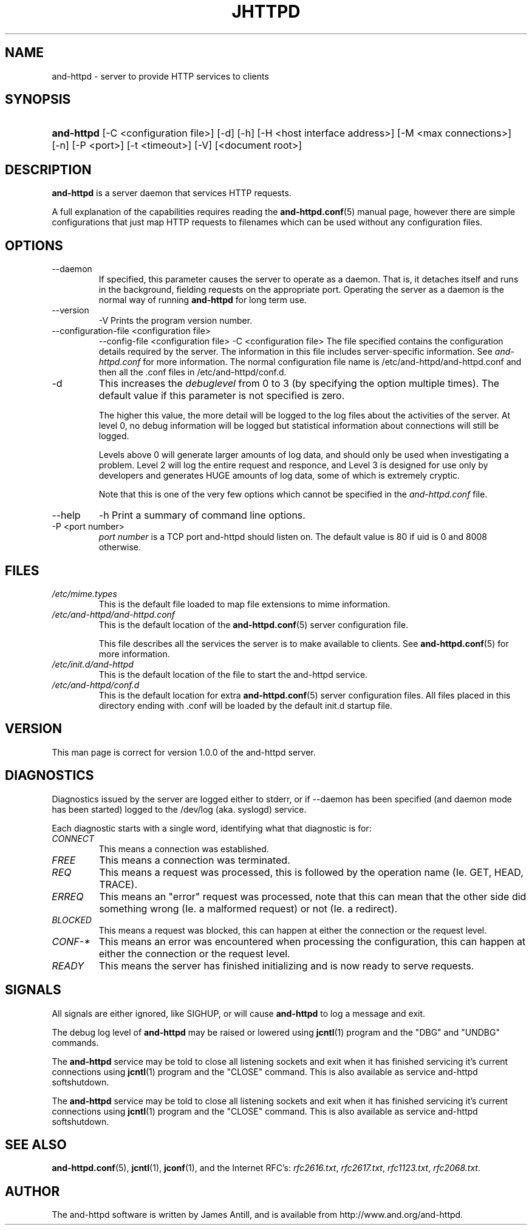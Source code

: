 .\"Generated by james
.de Sh \" Subsection
.br
.if t .Sp
.ne 5
.PP
\fB\\$1\fR
.PP
..
.de Sp \" Vertical space (when we can't use .PP)
.if t .sp .5v
.if n .sp
..
.de Ip \" List item
.br
.ie \\n(.$>=3 .ne \\$3
.el .ne 3
.IP "\\$1" \\$2
..
.TH "JHTTPD" 8 "" "" ""
.SH NAME
and-httpd \- server to provide HTTP services to clients
.SH "SYNOPSIS"
.ad l
.hy 0
.HP 5
\fBand-httpd\fR [\-C <configuration\ file>] [\-d] [\-h] [\-H <host interface address>] [\-M <max connections>] [\-n] [\-P <port>] [\-t\ <timeout>] [\-V] [<document root>]
.ad
.hy

.SH "DESCRIPTION"

.PP
\fBand-httpd\fR is a server daemon that services HTTP requests\&.

.PP
A full explanation of the capabilities requires reading the \fBand-httpd\&.conf\fR(5) manual page, however there are simple configurations that just map HTTP requests to filenames which can be used without any configuration files\&.

.SH "OPTIONS"

.TP
\-\-daemon
If specified, this parameter causes the server to operate as a daemon\&. That is, it detaches itself and runs in the background, fielding requests on the appropriate port\&. Operating the server as a daemon is the normal way of running \fBand-httpd\fR for long term use\&.

.TP
\-\-version
\-V
Prints the program version number\&.

.TP
\-\-configuration-file <configuration file>
\-\-config-file <configuration file>
\-C <configuration file>
The file specified contains the configuration details required by the server\&. The information in this file includes server\-specific information\&. See \fIand-httpd\&.conf\fR for more information\&. The normal configuration file name is /etc/and-httpd/and-httpd\&.conf and then all the \&.conf files in /etc/and-httpd/conf\&.d\&.

.TP
\-d
This increases the \fIdebuglevel\fR from 0 to 3 (by specifying the option multiple times)\&. The default value if this parameter is not specified is zero\&.

The higher this value, the more detail will be logged to the log files about the activities of the server\&. At level 0, no debug information will be logged but statistical information about connections will still be logged\&.

Levels above 0 will generate larger amounts of log data, and should only be used when investigating a problem\&. Level 2 will log the entire request and responce, and Level 3 is designed for use only by developers and generates HUGE amounts of log data, some of which is extremely cryptic\&.

Note that this is one of the very few options which cannot be specified in the \fIand-httpd\&.conf\fR file\&.

.TP
\-\-help
\-h
Print a summary of command line options\&.

.TP
\-P <port number>
\fIport number\fR is a TCP port and-httpd should listen on\&. The default value is 80 if uid is 0 and 8008 otherwise\&.

.SH "FILES"

.TP
\fI/etc/mime\&.types\fR
This is the default file loaded to map file extensions to mime information\&.

.TP
\fI/etc/and-httpd/and-httpd\&.conf\fR
This is the default location of the \fBand-httpd\&.conf\fR(5) server configuration file\&.

This file describes all the services the server is to make available to clients\&. See \fBand-httpd\&.conf\fR(5) for more information\&.

.TP
\fI/etc/init.d/and-httpd\fR
This is the default location of the file to start the and-httpd service\&.

.TP
\fI/etc/and-httpd/conf\&.d\fR
This is the default location for extra \fBand-httpd\&.conf\fR(5) server configuration files\&. All files placed in this directory ending with \&.conf will be loaded by the default init\&.d startup file\&.

.SH "VERSION"

.PP
This man page is correct for version 1\&.0\&.0 of the and-httpd server\&.

.SH "DIAGNOSTICS"

.PP
Diagnostics issued by the server are logged either to stderr, or if \-\-daemon has been specified (and daemon mode has been started) logged to the /dev/log (aka. syslogd) service\&.

.PP
Each diagnostic starts with a single word, identifying what that diagnostic is for:

.TP
\fICONNECT\fR
This means a connection was established\&.

.TP
\fIFREE\fR
This means a connection was terminated\&.

.TP
\fIREQ\fR
This means a request was processed, this is followed by the operation name (Ie\&. GET, HEAD, TRACE)\&.

.TP
\fIERREQ\fR
This means an "error" request was processed, note that this can mean that the other side did something wrong (Ie\&. a malformed request) or not (Ie\&. a redirect)\&.

.TP
\fIBLOCKED\fR
This means a request was blocked, this can happen at either the connection or the request level\&.

.TP
\fICONF-*\fR
This means an error was encountered when processing the configuration, this can happen at either the connection or the request level\&.

.TP
\fIREADY\fR
This means the server has finished initializing and is now ready to serve requests\&.

.SH "SIGNALS"

.PP
All signals are either ignored, like SIGHUP, or will cause \fBand-httpd\fR to log a message and exit\&.

.PP
The debug log level of \fBand-httpd\fR may be raised or lowered using \fBjcntl\fR(1) program and the "DBG" and "UNDBG" commands\&.

.PP
The \fBand-httpd\fR service may be told to close all listening sockets and exit when it has finished servicing it's current connections using \fBjcntl\fR(1) program and the "CLOSE" command\&. This is also available as service and-httpd softshutdown\&.

.PP
The \fBand-httpd\fR service may be told to close all listening sockets and exit when it has finished servicing it's current connections using \fBjcntl\fR(1) program and the "CLOSE" command\&. This is also available as service and-httpd softshutdown\&.

.SH "SEE ALSO"

.PP
\fBand-httpd\&.conf\fR(5), \fBjcntl\fR(1), \fBjconf\fR(1), and the Internet RFC's: \fIrfc2616\&.txt\fR, \fIrfc2617\&.txt\fR, \fIrfc1123\&.txt\fR, \fIrfc2068\&.txt\fR\&.

.SH "AUTHOR"

.PP
The and-httpd software is written by James Antill, and is available from http://www\&.and\&.org/and-httpd\&.
